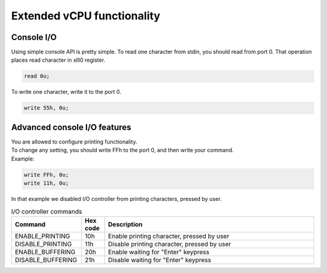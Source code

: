 Extended vCPU functionality
===========================

-----------
Console I/O
-----------

Using simple console API is pretty simple. To read one character from stdin, you should read from port 0.
That operation places read character in xlll0 register.

.. code-block::

  read 0u;

To write one character, write it to the port 0.

.. code-block::

  write 55h, 0u;


-----------------------------
Advanced console I/O features
-----------------------------

| You are allowed to configure printing functionality.
| To change any setting, you should write FFh to the port 0, and then write your command.
| Example:

.. code-block::

  write FFh, 0u;
  write 11h, 0u;

| In that example we disabled I/O controller from printing characters, pressed by user.

.. list-table:: I/O controller commands
  :widths: 15 5 45
  :header-rows: 1

  * - Command
    - Hex code
    - Description
  * - ENABLE_PRINTING
    - 10h
    - Enable printing character, pressed by user
  * - DISABLE_PRINTING
    - 11h
    - Disable printing character, pressed by user
  * - ENABLE_BUFFERING
    - 20h
    - Enable waiting for "Enter" keypress
  * - DISABLE_BUFFERING
    - 21h
    - Disable waiting for "Enter" keypress